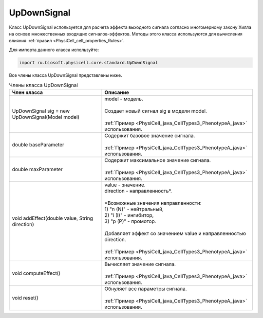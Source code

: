 .. _PhysiCell_java_UpDownSignal:

UpDownSignal
============

.. role:: raw-html(raw)
   :format: html

.. raw:: html

    <style>
    table {
        border-collapse: collapse;
        width: 100%;
        background-color: white;
        table-layout: fixed;
    }
    th, td {
        border: 1px solid #dddddd;
        text-align: left;
        padding: 8px;
        word-wrap: break-word;
        overflow-wrap: break-word;
        hyphens: auto;
        -webkit-hyphens: auto;
        -moz-hyphens: auto;
        white-space: normal;
    }
    td p {
        word-wrap: break-word;
        overflow-wrap: break-word;
        word-break: break-all;
        hyphens: auto;
        -webkit-hyphens: auto;
        -moz-hyphens: auto;
        white-space: normal;
        margin: 0; /* убираем лишние отступы, если нужно */
    }
    /* ДОБАВЬТЕ ЭТИ СТИЛИ — КЛЮЧЕВОЕ ИЗМЕНЕНИЕ! */
    .line-block,
    .line-block .line {
        white-space: normal !important;
        word-wrap: break-word !important;
        overflow-wrap: break-word !important;
        hyphens: auto !important;
        -webkit-hyphens: auto !important;
        -moz-hyphens: auto !important;
    }
    tr:nth-child(even) {
        background-color: white;
    }
    th {
        background-color: #2980B9;
        color: white;
    }
    .table-bottom-margin {
        margin-top: 20px;
    }
    </style>

Класс UpDownSignal используется для расчета эффекта выходного сигнала согласно многомерному закону Хилла на основе множественных входящих сигналов-эффектов. Методы этого класса используются для вычисления влияния :ref:`правил <PhysiCell_cell_properties_Rules>`.


Для импорта данного класса используйте:

.. code-block:: text

   import ru.biosoft.physicell.core.standard.UpDownSignal

Все члены класса UpDownSignal представлены ниже.

.. list-table:: Члены класса UpDownSignal
   :header-rows: 1

   * - Член класса
     - Описание

   * - UpDownSignal sig = new UpDownSignal(Model model)
     - | model - модель.
       |
       | Создает новый сигнал sig в модели model.
       |
       | :ref:`Пример <PhysiCell_java_CellTypes3_PhenotypeA_java>` использования.
   * - double baseParameter
     - | Содержит базовое значение сигнала.
       |
       | :ref:`Пример <PhysiCell_java_CellTypes3_PhenotypeA_java>` использования.
   * - double maxParameter
     - | Содержит максимальное значение сигнала.
       |
       | :ref:`Пример <PhysiCell_java_CellTypes3_PhenotypeA_java>` использования.
   * - void addEffect(double value, String direction)
     - | value - значение.
       | direction - направленность*.
       |
       | \*Возможные значения направленности:
       | 1) "n (N)" - нейтральный,
       | 2) "i (I)" - ингибитор,
       | 3) "p (P)" - промотор.
       |
       | Добавляет эффект со значением value и направленностью direction.
       |
       | :ref:`Пример <PhysiCell_java_CellTypes3_PhenotypeA_java>` использования.
   * - void computeEffect()
     - | Вычисляет значение сигнала.
       |
       | :ref:`Пример <PhysiCell_java_CellTypes3_PhenotypeA_java>` использования.
   * - void reset()
     - | Обнуляет все параметры сигнала.
       |
       | :ref:`Пример <PhysiCell_java_CellTypes3_PhenotypeA_java>` использования.